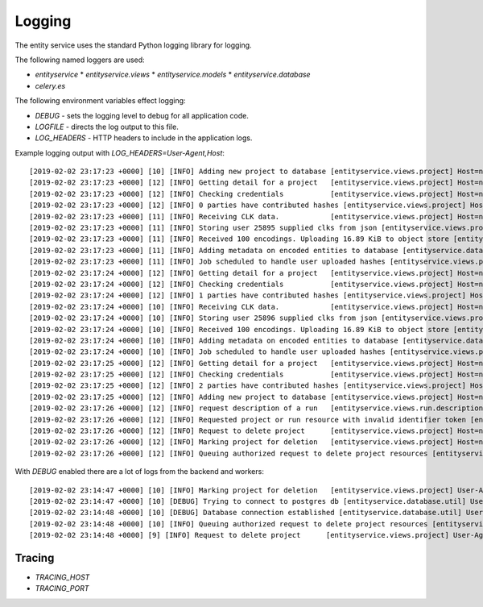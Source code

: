 
Logging
=======


The entity service uses the standard Python logging library for logging.

The following named loggers are used:

* `entityservice`
  * `entityservice.views`
  * `entityservice.models`
  * `entityservice.database`
* `celery.es`

The following environment variables effect logging:

* `DEBUG` - sets the logging level to debug for all application code.
* `LOGFILE` - directs the log output to this file.
* `LOG_HEADERS` - HTTP headers to include in the application logs.

Example logging output with `LOG_HEADERS=User-Agent,Host`::


    [2019-02-02 23:17:23 +0000] [10] [INFO] Adding new project to database [entityservice.views.project] Host=nginx User-Agent=python-requests/2.18.4 pid=6408f4ceb90e25cdf910b00daff3dcf23e4c891c1cfa2383 request=6c2a3730
    [2019-02-02 23:17:23 +0000] [12] [INFO] Getting detail for a project   [entityservice.views.project] Host=nginx User-Agent=python-requests/2.18.4 pid=6408f4ceb90e25cdf910b00daff3dcf23e4c891c1cfa2383 request=a7e2554a
    [2019-02-02 23:17:23 +0000] [12] [INFO] Checking credentials           [entityservice.views.project] Host=nginx User-Agent=python-requests/2.18.4 pid=6408f4ceb90e25cdf910b00daff3dcf23e4c891c1cfa2383 request=a7e2554a
    [2019-02-02 23:17:23 +0000] [12] [INFO] 0 parties have contributed hashes [entityservice.views.project] Host=nginx User-Agent=python-requests/2.18.4 pid=6408f4ceb90e25cdf910b00daff3dcf23e4c891c1cfa2383 request=a7e2554a
    [2019-02-02 23:17:23 +0000] [11] [INFO] Receiving CLK data.            [entityservice.views.project] Host=nginx User-Agent=python-requests/2.18.4 dp_id=25895 pid=6408f4ceb90e25cdf910b00daff3dcf23e4c891c1cfa2383 request=d61c3138
    [2019-02-02 23:17:23 +0000] [11] [INFO] Storing user 25895 supplied clks from json [entityservice.views.project] Host=nginx User-Agent=python-requests/2.18.4 dp_id=25895 pid=6408f4ceb90e25cdf910b00daff3dcf23e4c891c1cfa2383 request=d61c3138
    [2019-02-02 23:17:23 +0000] [11] [INFO] Received 100 encodings. Uploading 16.89 KiB to object store [entityservice.views.project] Host=nginx User-Agent=python-requests/2.18.4 dp_id=25895 pid=6408f4ceb90e25cdf910b00daff3dcf23e4c891c1cfa2383 request=d61c3138
    [2019-02-02 23:17:23 +0000] [11] [INFO] Adding metadata on encoded entities to database [entityservice.database.insertions] Host=nginx User-Agent=python-requests/2.18.4 dp_id=25895 pid=6408f4ceb90e25cdf910b00daff3dcf23e4c891c1cfa2383 request=d61c3138
    [2019-02-02 23:17:23 +0000] [11] [INFO] Job scheduled to handle user uploaded hashes [entityservice.views.project] Host=nginx User-Agent=python-requests/2.18.4 dp_id=25895 pid=6408f4ceb90e25cdf910b00daff3dcf23e4c891c1cfa2383 request=d61c3138
    [2019-02-02 23:17:24 +0000] [12] [INFO] Getting detail for a project   [entityservice.views.project] Host=nginx User-Agent=python-requests/2.18.4 pid=6408f4ceb90e25cdf910b00daff3dcf23e4c891c1cfa2383 request=c13ecc77
    [2019-02-02 23:17:24 +0000] [12] [INFO] Checking credentials           [entityservice.views.project] Host=nginx User-Agent=python-requests/2.18.4 pid=6408f4ceb90e25cdf910b00daff3dcf23e4c891c1cfa2383 request=c13ecc77
    [2019-02-02 23:17:24 +0000] [12] [INFO] 1 parties have contributed hashes [entityservice.views.project] Host=nginx User-Agent=python-requests/2.18.4 pid=6408f4ceb90e25cdf910b00daff3dcf23e4c891c1cfa2383 request=c13ecc77
    [2019-02-02 23:17:24 +0000] [10] [INFO] Receiving CLK data.            [entityservice.views.project] Host=nginx User-Agent=python-requests/2.18.4 dp_id=25896 pid=6408f4ceb90e25cdf910b00daff3dcf23e4c891c1cfa2383 request=352c4409
    [2019-02-02 23:17:24 +0000] [10] [INFO] Storing user 25896 supplied clks from json [entityservice.views.project] Host=nginx User-Agent=python-requests/2.18.4 dp_id=25896 pid=6408f4ceb90e25cdf910b00daff3dcf23e4c891c1cfa2383 request=352c4409
    [2019-02-02 23:17:24 +0000] [10] [INFO] Received 100 encodings. Uploading 16.89 KiB to object store [entityservice.views.project] Host=nginx User-Agent=python-requests/2.18.4 dp_id=25896 pid=6408f4ceb90e25cdf910b00daff3dcf23e4c891c1cfa2383 request=352c4409
    [2019-02-02 23:17:24 +0000] [10] [INFO] Adding metadata on encoded entities to database [entityservice.database.insertions] Host=nginx User-Agent=python-requests/2.18.4 dp_id=25896 pid=6408f4ceb90e25cdf910b00daff3dcf23e4c891c1cfa2383 request=352c4409
    [2019-02-02 23:17:24 +0000] [10] [INFO] Job scheduled to handle user uploaded hashes [entityservice.views.project] Host=nginx User-Agent=python-requests/2.18.4 dp_id=25896 pid=6408f4ceb90e25cdf910b00daff3dcf23e4c891c1cfa2383 request=352c4409
    [2019-02-02 23:17:25 +0000] [12] [INFO] Getting detail for a project   [entityservice.views.project] Host=nginx User-Agent=python-requests/2.18.4 pid=6408f4ceb90e25cdf910b00daff3dcf23e4c891c1cfa2383 request=8e67e62a
    [2019-02-02 23:17:25 +0000] [12] [INFO] Checking credentials           [entityservice.views.project] Host=nginx User-Agent=python-requests/2.18.4 pid=6408f4ceb90e25cdf910b00daff3dcf23e4c891c1cfa2383 request=8e67e62a
    [2019-02-02 23:17:25 +0000] [12] [INFO] 2 parties have contributed hashes [entityservice.views.project] Host=nginx User-Agent=python-requests/2.18.4 pid=6408f4ceb90e25cdf910b00daff3dcf23e4c891c1cfa2383 request=8e67e62a
    [2019-02-02 23:17:25 +0000] [12] [INFO] Adding new project to database [entityservice.views.project] Host=nginx User-Agent=python-requests/2.18.4 pid=7f302255ff3e2ce78273a390997f38ba8979965043c23581 request=df791527
    [2019-02-02 23:17:26 +0000] [12] [INFO] request description of a run   [entityservice.views.run.description] Host=nginx User-Agent=python-requests/2.18.4 pid=7f302255ff3e2ce78273a390997f38ba8979965043c23581 request=bf5b2544 rid=invalid
    [2019-02-02 23:17:26 +0000] [12] [INFO] Requested project or run resource with invalid identifier token [entityservice.views.auth_checks] Host=nginx User-Agent=python-requests/2.18.4 pid=7f302255ff3e2ce78273a390997f38ba8979965043c23581 request=bf5b2544 rid=invalid
    [2019-02-02 23:17:26 +0000] [12] [INFO] Request to delete project      [entityservice.views.project] Host=nginx User-Agent=python-requests/2.18.4 pid=7f302255ff3e2ce78273a390997f38ba8979965043c23581 request=d5b766a9
    [2019-02-02 23:17:26 +0000] [12] [INFO] Marking project for deletion   [entityservice.views.project] Host=nginx User-Agent=python-requests/2.18.4 pid=7f302255ff3e2ce78273a390997f38ba8979965043c23581 request=d5b766a9
    [2019-02-02 23:17:26 +0000] [12] [INFO] Queuing authorized request to delete project resources [entityservice.views.project] Host=nginx User-Agent=python-requests/2.18.4 pid=7f302255ff3e2ce78273a390997f38ba8979965043c23581 request=d5b766a9

With `DEBUG` enabled there are a lot of logs from the backend and workers::

    [2019-02-02 23:14:47 +0000] [10] [INFO] Marking project for deletion   [entityservice.views.project] User-Agent=python-requests/2.18.4 pid=bd0e0cf51a979f78ad8912758f20cc05d0d9129ab0f3552f request=31a6449e
    [2019-02-02 23:14:47 +0000] [10] [DEBUG] Trying to connect to postgres db [entityservice.database.util] User-Agent=python-requests/2.18.4 pid=bd0e0cf51a979f78ad8912758f20cc05d0d9129ab0f3552f request=31a6449e
    [2019-02-02 23:14:48 +0000] [10] [DEBUG] Database connection established [entityservice.database.util] User-Agent=python-requests/2.18.4 pid=bd0e0cf51a979f78ad8912758f20cc05d0d9129ab0f3552f request=31a6449e
    [2019-02-02 23:14:48 +0000] [10] [INFO] Queuing authorized request to delete project resources [entityservice.views.project] User-Agent=python-requests/2.18.4 pid=bd0e0cf51a979f78ad8912758f20cc05d0d9129ab0f3552f request=31a6449e
    [2019-02-02 23:14:48 +0000] [9] [INFO] Request to delete project      [entityservice.views.project] User-Agent=python-requests/2.18.4 pid=bd0e0cf51a979f78ad8912758f20cc05d0d9129ab0f3552f request=5486c153

Tracing
-------

* `TRACING_HOST`
* `TRACING_PORT`
